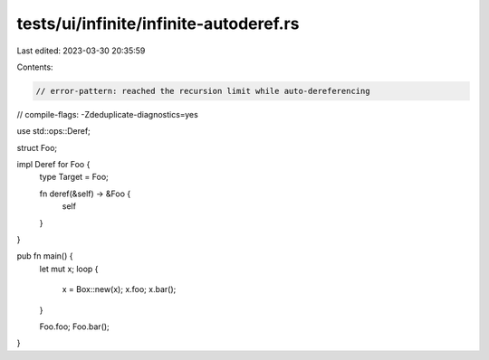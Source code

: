 tests/ui/infinite/infinite-autoderef.rs
=======================================

Last edited: 2023-03-30 20:35:59

Contents:

.. code-block:: rs

    // error-pattern: reached the recursion limit while auto-dereferencing
// compile-flags: -Zdeduplicate-diagnostics=yes

use std::ops::Deref;

struct Foo;

impl Deref for Foo {
    type Target = Foo;

    fn deref(&self) -> &Foo {
        self
    }
}

pub fn main() {
    let mut x;
    loop {
        x = Box::new(x);
        x.foo;
        x.bar();
    }

    Foo.foo;
    Foo.bar();
}


